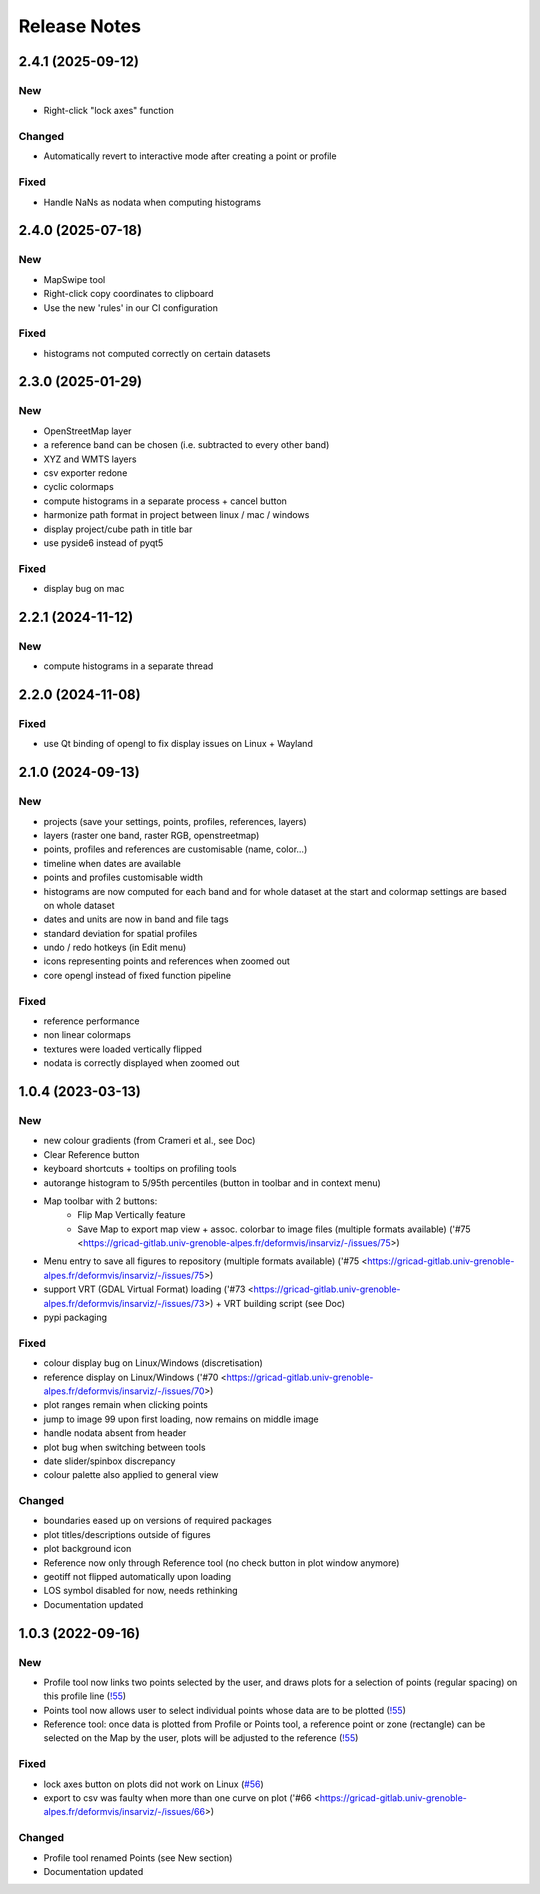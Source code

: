 =============
Release Notes
=============

2.4.1 (2025-09-12)
------------------

New
```

- Right-click "lock axes" function

Changed
```````

- Automatically revert to interactive mode after creating a point or profile

Fixed
`````

- Handle NaNs as nodata when computing histograms

2.4.0 (2025-07-18)
------------------

New
```

- MapSwipe tool
- Right-click copy coordinates to clipboard
- Use the new 'rules' in our CI configuration

Fixed
`````

- histograms not computed correctly on certain datasets

2.3.0 (2025-01-29)
------------------

New
```

- OpenStreetMap layer
- a reference band can be chosen (i.e. subtracted to every other band)
- XYZ and WMTS layers
- csv exporter redone
- cyclic colormaps
- compute histograms in a separate process + cancel button
- harmonize path format in project between linux / mac / windows
- display project/cube path in title bar
- use pyside6 instead of pyqt5

Fixed
`````

- display bug on mac




2.2.1 (2024-11-12)
------------------

New
```

- compute histograms in a separate thread




2.2.0 (2024-11-08)
------------------

Fixed
`````

- use Qt binding of opengl to fix display issues on Linux + Wayland


2.1.0 (2024-09-13)
------------------

New
```

- projects (save your settings, points, profiles, references, layers)
- layers (raster one band, raster RGB, openstreetmap)
- points, profiles and references are customisable (name, color...)
- timeline when dates are available
- points and profiles customisable width
- histograms are now computed for each band and for whole dataset at the start and colormap settings are based on whole dataset
- dates and units are now in band and file tags
- standard deviation for spatial profiles
- undo / redo hotkeys (in Edit menu)
- icons representing points and references when zoomed out
- core opengl instead of fixed function pipeline

Fixed
`````

- reference performance
- non linear colormaps
- textures were loaded vertically flipped
- nodata is correctly displayed when zoomed out


1.0.4 (2023-03-13)
------------------

New
```

- new colour gradients (from Crameri et al., see Doc)
- Clear Reference button
- keyboard shortcuts + tooltips on profiling tools
- autorange histogram to 5/95th percentiles (button in toolbar and in context menu)
- Map toolbar with 2 buttons:
	* Flip Map Vertically feature
	* Save Map to export map view + assoc. colorbar to image files (multiple formats available) ('#75 <https://gricad-gitlab.univ-grenoble-alpes.fr/deformvis/insarviz/-/issues/75>)

- Menu entry to save all figures to repository (multiple formats available) ('#75 <https://gricad-gitlab.univ-grenoble-alpes.fr/deformvis/insarviz/-/issues/75>)
- support VRT (GDAL Virtual Format) loading ('#73 <https://gricad-gitlab.univ-grenoble-alpes.fr/deformvis/insarviz/-/issues/73>) + VRT building script (see Doc)
- pypi packaging


Fixed
`````
- colour display bug on Linux/Windows (discretisation)
- reference display on Linux/Windows ('#70 <https://gricad-gitlab.univ-grenoble-alpes.fr/deformvis/insarviz/-/issues/70>)
- plot ranges remain when clicking points
- jump to image 99 upon first loading, now remains on middle image
- handle nodata absent from header
- plot bug when switching between tools
- date slider/spinbox discrepancy
- colour palette also applied to general view


Changed
```````
- boundaries eased up on versions of required packages
- plot titles/descriptions outside of figures
- plot background icon
- Reference now only through Reference tool (no check button in plot window anymore)
- geotiff not flipped automatically upon loading
- LOS symbol disabled for now, needs rethinking
- Documentation updated


1.0.3 (2022-09-16)
------------------

New
```

- Profile tool now links two points selected by the user, and draws plots for a selection of points (regular spacing) on this profile line (`!55 <https://gricad-gitlab.univ-grenoble-alpes.fr/deformvis/insarviz/-/merge_requests/55>`_)
- Points tool now allows user to select individual points whose data are to be plotted (`!55 <https://gricad-gitlab.univ-grenoble-alpes.fr/deformvis/insarviz/-/merge_requests/55>`_)
- Reference tool: once data is plotted from Profile or Points tool, a reference point or zone (rectangle) can be selected on the Map by the user, plots will be adjusted to the reference (`!55 <https://gricad-gitlab.univ-grenoble-alpes.fr/deformvis/insarviz/-/merge_requests/55>`_)


Fixed
`````
- lock axes button on plots did not work on Linux (`#56 <https://gricad-gitlab.univ-grenoble-alpes.fr/deformvis/insarviz/-/issues/56>`_)
- export to csv was faulty when more than one curve on plot ('#66 <https://gricad-gitlab.univ-grenoble-alpes.fr/deformvis/insarviz/-/issues/66>)


Changed
```````
- Profile tool renamed Points (see New section)
- Documentation updated

